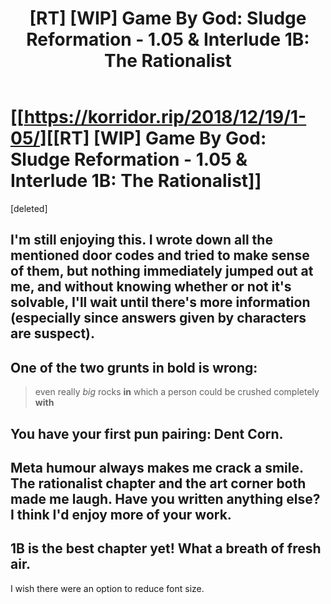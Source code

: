 #+TITLE: [RT] [WIP] Game By God: Sludge Reformation - 1.05 & Interlude 1B: The Rationalist

* [[https://korridor.rip/2018/12/19/1-05/][[RT] [WIP] Game By God: Sludge Reformation - 1.05 & Interlude 1B: The Rationalist]]
:PROPERTIES:
:Score: 14
:DateUnix: 1545467906.0
:DateShort: 2018-Dec-22
:END:
[deleted]


** I'm still enjoying this. I wrote down all the mentioned door codes and tried to make sense of them, but nothing immediately jumped out at me, and without knowing whether or not it's solvable, I'll wait until there's more information (especially since answers given by characters are suspect).
:PROPERTIES:
:Author: alexanderwales
:Score: 3
:DateUnix: 1545639660.0
:DateShort: 2018-Dec-24
:END:


** One of the two grunts in bold is wrong:

#+begin_quote
  even really /big/ rocks *in* which a person could be crushed completely *with*
#+end_quote
:PROPERTIES:
:Author: alexshpilkin
:Score: 2
:DateUnix: 1545490303.0
:DateShort: 2018-Dec-22
:END:


** You have your first pun pairing: Dent Corn.
:PROPERTIES:
:Author: CreationBlues
:Score: 2
:DateUnix: 1545499225.0
:DateShort: 2018-Dec-22
:END:


** Meta humour always makes me crack a smile. The rationalist chapter and the art corner both made me laugh. Have you written anything else? I think I'd enjoy more of your work.
:PROPERTIES:
:Author: RMcD94
:Score: 1
:DateUnix: 1547476874.0
:DateShort: 2019-Jan-14
:END:


** 1B is the best chapter yet! What a breath of fresh air.

I wish there were an option to reduce font size.
:PROPERTIES:
:Author: LimeDog
:Score: 1
:DateUnix: 1549071960.0
:DateShort: 2019-Feb-02
:END:
